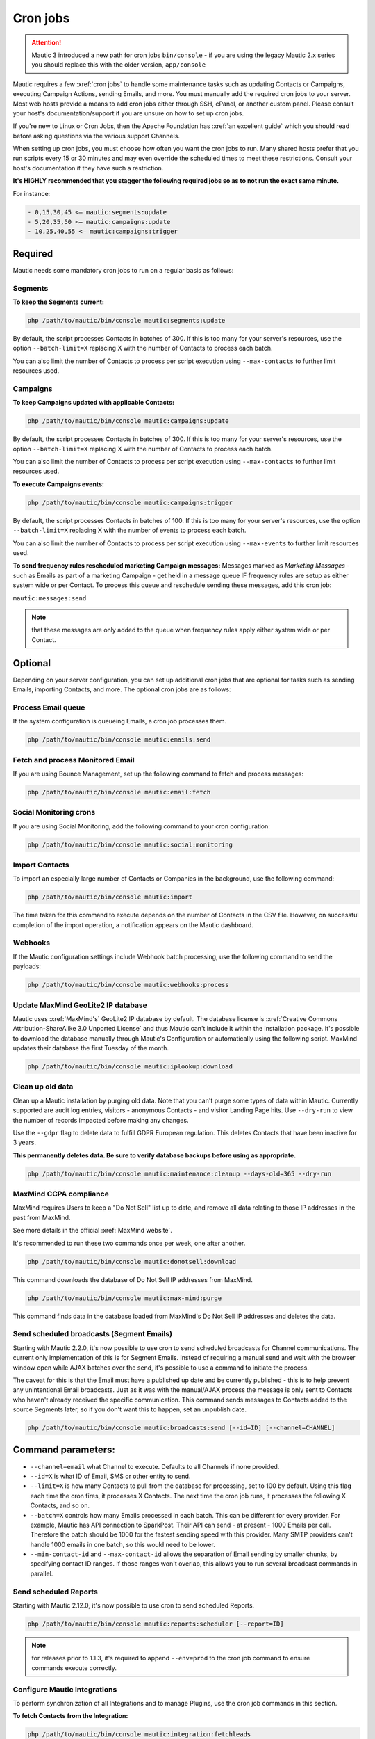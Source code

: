 Cron jobs
#########

.. attention::

    Mautic 3 introduced a new path for cron jobs ``bin/console`` - if you are using the legacy Mautic 2.x series you should replace this with the older version, ``app/console``

Mautic requires a few :xref:`cron jobs` to handle some maintenance tasks such as updating Contacts or Campaigns, executing Campaign Actions, sending Emails, and more. 
You must manually add the required cron jobs to your server. 
Most web hosts provide a means to add cron jobs either through SSH, cPanel, or another custom panel. 
Please consult your host's documentation/support if you are unsure on how to set up cron jobs.

If you're new to Linux or Cron Jobs, then the Apache Foundation has :xref:`an excellent guide` which you should read before asking questions via the various support Channels.

When setting up cron jobs, you must choose how often you want the cron jobs to run. Many shared hosts prefer that you run scripts every 15 or 30 minutes and may even override the scheduled times to meet these restrictions. Consult your host's documentation if they have such a restriction.

**It's HIGHLY recommended that you stagger the following required jobs so as to not run the exact same minute.**

For instance:

.. code-block:: 

    - 0,15,30,45 <— mautic:segments:update
    - 5,20,35,50 <— mautic:campaigns:update
    - 10,25,40,55 <— mautic:campaigns:trigger

Required
*********

Mautic needs some mandatory cron jobs to run on a regular basis as follows:

Segments
========

**To keep the Segments current:**

.. code-block:: php

    php /path/to/mautic/bin/console mautic:segments:update

By default, the script processes Contacts in batches of 300. If this is too many for your server's resources, use the option ``--batch-limit=X`` replacing X with the number of Contacts to process each batch.

You can also limit the number of Contacts to process per script execution using ``--max-contacts`` to further limit resources used.

.. vale off

Campaigns
=========

.. vale on

**To keep Campaigns updated with applicable Contacts:**

.. code-block:: php

    php /path/to/mautic/bin/console mautic:campaigns:update

By default, the script processes Contacts in batches of 300. If this is too many for your server's resources, use the option ``--batch-limit=X`` replacing X with the number of Contacts to process each batch.

You can also limit the number of Contacts to process per script execution using ``--max-contacts`` to further limit resources used.

**To execute Campaigns events:**

.. code-block:: php

    php /path/to/mautic/bin/console mautic:campaigns:trigger

By default, the script processes Contacts in batches of 100. If this is too many for your server's resources, use the option ``--batch-limit=X`` replacing X with the number of events to process each batch.

You can also limit the number of Contacts to process per script execution using ``--max-events`` to further limit resources used.

.. vale off

**To send frequency rules rescheduled marketing Campaign messages:** Messages marked as *Marketing Messages* - such as Emails as part of a marketing Campaign - get held in a message queue IF frequency rules are setup as either system wide or per Contact. To process this queue and reschedule sending these messages, add this cron job:

.. vale on

``mautic:messages:send``

.. note:: 

    that these messages are only added to the queue when frequency rules apply either system wide or per Contact.

Optional
********

Depending on your server configuration, you can set up additional cron jobs that are optional for tasks such as sending Emails, importing Contacts, and more. The optional cron jobs are as follows:

Process Email queue
===================

If the system configuration is queueing Emails, a cron job processes them.

.. code-block:: php

    php /path/to/mautic/bin/console mautic:emails:send

Fetch and process Monitored Email
=================================

If you are using Bounce Management, set up the following command to fetch and process messages:

.. code-block:: php

    php /path/to/mautic/bin/console mautic:email:fetch

Social Monitoring crons
=======================

If you are using Social Monitoring, add the following command to your cron configuration:

.. code-block:: php

    php /path/to/mautic/bin/console mautic:social:monitoring

Import Contacts
===============

To import an especially large number of Contacts or Companies in the background, use the following command:

.. code-block:: php

    php /path/to/mautic/bin/console mautic:import

The time taken for this command to execute depends on the number of Contacts in the CSV file. However, on successful completion of the import operation, a notification appears on the Mautic dashboard.

Webhooks
========

If the Mautic configuration settings include Webhook batch processing, use the following command to send the payloads:

.. code-block:: php

    php /path/to/mautic/bin/console mautic:webhooks:process

.. _cron jobs:

Update MaxMind GeoLite2 IP database
===================================

Mautic uses :xref:`MaxMind's` GeoLite2 IP database by default. 
The database license is :xref:`Creative Commons Attribution-ShareAlike 3.0 Unported License` and thus Mautic can't include it within the installation package. 
It's possible to download the database manually through Mautic's Configuration or automatically using the following script. MaxMind updates their database the first Tuesday of the month.


.. code-block:: php

    php /path/to/mautic/bin/console mautic:iplookup:download

Clean up old data
=================

Clean up a Mautic installation by purging old data. Note that you can't purge some types of data within Mautic. 
Currently supported are audit log entries, visitors - anonymous Contacts - and visitor Landing Page hits. Use ``--dry-run`` to view the number of records impacted before making any changes.

Use the ``--gdpr`` flag to delete data to fulfill GDPR European regulation. This deletes Contacts that have been inactive for 3 years.

**This permanently deletes data. Be sure to verify database backups before using as appropriate.**

.. code-block:: php

    php /path/to/mautic/bin/console mautic:maintenance:cleanup --days-old=365 --dry-run

MaxMind CCPA compliance
=======================

MaxMind requires Users to keep a "Do Not Sell" list up to date, and remove all data relating to those IP addresses in the past from MaxMind.

See more details in the official :xref:`MaxMind website`.

It's recommended to run these two commands once per week, one after another.

.. code-block:: php

    php /path/to/mautic/bin/console mautic:donotsell:download

This command downloads the database of Do Not Sell IP addresses from MaxMind.

.. code-block:: php

    php /path/to/mautic/bin/console mautic:max-mind:purge

This command finds data in the database loaded from MaxMind's Do Not Sell IP addresses and deletes the data.

Send scheduled broadcasts (Segment Emails)
==========================================

Starting with Mautic 2.2.0, it's now possible to use cron to send scheduled broadcasts for Channel communications. The current only implementation of this is for Segment Emails. Instead of requiring a manual send and wait with the browser window open while AJAX batches over the send, it's possible to use a command to initiate the process.

The caveat for this is that the Email must have a published up date and be currently published - this is to help prevent any unintentional Email broadcasts. Just as it was with the manual/AJAX process the message is only sent to Contacts who haven't already received the specific communication. This command sends messages to Contacts added to the source Segments later, so if you don't want this to happen, set an unpublish date.

.. code-block:: php

    php /path/to/mautic/bin/console mautic:broadcasts:send [--id=ID] [--channel=CHANNEL]

Command parameters:
*******************

- ``--channel=email`` what Channel to execute. Defaults to all Channels if none provided.

- ``--id=X`` is what ID of Email, SMS or other entity to send.

- ``--limit=X`` is how many Contacts to pull from the database for processing, set to 100 by default. Using this flag each time the cron fires, it processes X Contacts. The next time the cron job runs, it processes the following X Contacts, and so on.

- ``--batch=X`` controls how many Emails processed in each batch. This can be different for every provider. For example, Mautic has API connection to SparkPost. Their API can send - at present - 1000 Emails per call. Therefore the batch should be 1000 for the fastest sending speed with this provider. Many SMTP providers can't handle 1000 emails in one batch, so this would need to be lower.

- ``--min-contact-id`` and ``--max-contact-id`` allows the separation of Email sending by smaller chunks, by specifying contact ID ranges. If those ranges won't overlap, this allows you to run several broadcast commands in parallel.

Send scheduled Reports
======================
Starting with Mautic 2.12.0, it's now possible to use cron to send scheduled Reports.

.. code-block:: php

    php /path/to/mautic/bin/console mautic:reports:scheduler [--report=ID]

.. note:: 

    for releases prior to 1.1.3, it's required to append ``--env=prod`` to the cron job command to ensure commands execute correctly.

Configure Mautic Integrations
=============================

To perform synchronization of all Integrations and to manage Plugins, use the cron job commands in this section.

**To fetch Contacts from the Integration:**

.. code-block:: php

    php /path/to/mautic/bin/console mautic:integration:fetchleads

or 

.. code-block:: php

    php /path/to/mautic/bin/console mautic:integration:synccontacts

**To push Contact activity to an Integration:**

.. code-block:: php

    php /path/to/mautic/bin/console mautic:integration:pushactivity

or 

.. code-block:: php

    php /path/to/mautic/bin/console mautic:integration:pushleadactivity

These commands work with all available Plugins. To avoid performance issues when using multiple Integrations, you must specify the name of the Integration by adding the ``–integration`` suffix to the command. For instance, for integration of Mautic with HubSpot, use the following command:

.. code-block:: php

    php /path/to/mautic/bin/console mautic:integration:fetchleads --integration=Hubspot
    php /path/to/mautic/bin/console mautic:integration:pushactivity --integration=Hubspot

**To install, update, turn on or turn off Plugins:**

.. code-block:: php

    php /path/to/mautic/bin/console mautic:plugins:reload

.. note:: 

    you can replace ``mautic:plugins:reload`` with ``mautic:plugins:install`` or ``mautic:plugins:update``. 
    They're the same commands with different alias.

Tips & troubleshooting
**********************

If your environment provides a command-line specific build of PHP, often called ``php-cli``, you may want to use that instead of ``php`` as it has a cleaner output. On BlueHost and probably some other PHP hosts, the ``php`` command might be setup to discard the command-line parameters to ``console``, in which case you must use ``php-cli`` to make the cron jobs work.

To assist in troubleshooting cron issues, you can pipe the output of each cron job to a specific file by adding something like ``>>/path/to/somefile.log 2>&1`` at the end of the cron job, then you can look at the contents of the file to see the output.

If an error is occurring when running run the cron job this file provides some insight, otherwise the file is empty or has some basic stats. The modification time of the file informs you of the last time the cron job ran. You can thus use this to determine whether the cron job is running successfully and on schedule.

In addition it's recommended to enable the non-interactive mode together with the no-ansi mode when you run your commands using cron. This way you ensure, that you have proper timestamps in your log and the output is more readable.

Example output

.. code-block:: php

    php /path/to/mautic/bin/console mautic:segments:update --no-interaction --no-ansi
    [2016-09-08 06:13:57] Rebuilding contacts for segment 1
    [2016-09-08 06:13:57] 0 total contact(s) to be added in batches of 300
    [2016-09-08 06:13:57] 0 total contact(s) to be removed in batches of 300
    [2016-09-08 06:13:57] 0 contact(s) affected

If you have SSH access, try to run the command directly to Select for errors. If there is nothing printed from either in a SSH session or in the cron output, verify in the server's logs. If you see similar errors to ``'Warning: Invalid argument supplied for foreach()' in /vendor/symfony/console/Symfony/Component/Console/Input/ArgvInput.php:287``, you either need to use ``php-cli`` instead of ``php`` or try using ``php -d register_argc_argv=On``. `


